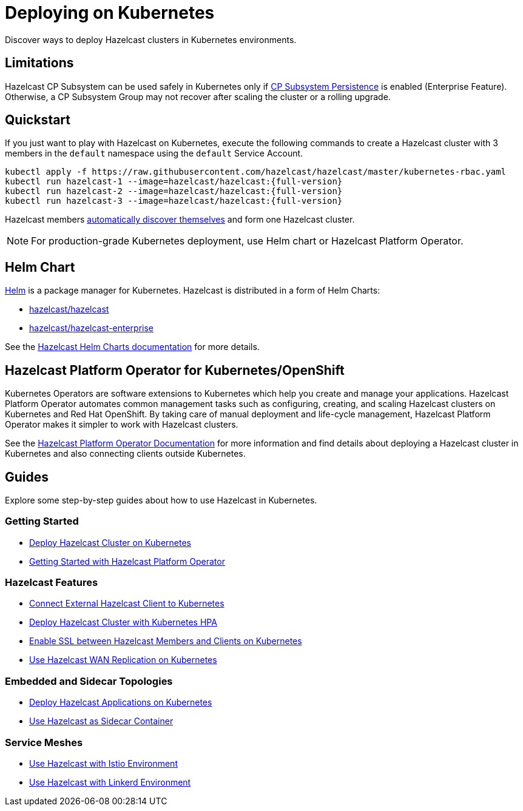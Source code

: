 = Deploying on Kubernetes
:description: Discover ways to deploy Hazelcast clusters in Kubernetes environments.

[[deploying-in-kubernetes]]

{description}

== Limitations

Hazelcast CP Subsystem can be used safely in Kubernetes only if xref:cp-subsystem:configuration.adoc#cp-subsystem-configuration[CP Subsystem Persistence] is enabled (Enterprise Feature). Otherwise, a CP Subsystem Group may not recover after scaling the cluster or a rolling upgrade.

== Quickstart

If you just want to play with Hazelcast on Kubernetes, execute the following commands to create a Hazelcast cluster
with 3 members in the `default` namespace using the `default` Service Account.

[source,shell,subs="attributes+"]
----
kubectl apply -f https://raw.githubusercontent.com/hazelcast/hazelcast/master/kubernetes-rbac.yaml
kubectl run hazelcast-1 --image=hazelcast/hazelcast:{full-version}
kubectl run hazelcast-2 --image=hazelcast/hazelcast:{full-version}
kubectl run hazelcast-3 --image=hazelcast/hazelcast:{full-version}
----

Hazelcast members <<discovering-members-in-kubernetes-automatically, automatically discover themselves>> and form one Hazelcast cluster.

NOTE: For production-grade Kubernetes deployment, use Helm chart or Hazelcast Platform Operator.

== Helm Chart

https://helm.sh/[Helm^] is a package manager for Kubernetes. Hazelcast is distributed in a form of Helm Charts:

* https://github.com/hazelcast/charts/tree/master/stable/hazelcast[hazelcast/hazelcast^]
* https://github.com/hazelcast/charts/tree/master/stable/hazelcast-enterprise[hazelcast/hazelcast-enterprise^]

See the https://github.com/hazelcast/charts[Hazelcast Helm Charts documentation^]
for more details.

== Hazelcast Platform Operator for Kubernetes/OpenShift

Kubernetes Operators are software extensions to Kubernetes which help you create and manage your applications. Hazelcast Platform Operator automates common management tasks such as configuring, creating, and scaling Hazelcast clusters on Kubernetes and Red Hat OpenShift. By taking care of manual deployment and life-cycle management, Hazelcast Platform Operator makes it simpler to work with Hazelcast clusters.

See the https://docs.hazelcast.com/operator/latest/[Hazelcast Platform Operator Documentation] for more information and find details about deploying a Hazelcast cluster in Kubernetes and also connecting clients outside Kubernetes.

== Guides

Explore some step-by-step guides about how to use Hazelcast in Kubernetes.

=== Getting Started

* link:https://guides.hazelcast.org/kubernetes/[Deploy Hazelcast Cluster on Kubernetes]
* link:https://guides.hazelcast.org/hazelcast-platform-operator/main/[Getting Started with Hazelcast Platform Operator]

=== Hazelcast Features

* link:https://guides.hazelcast.org/kubernetes-external-client/[Connect External Hazelcast Client to Kubernetes]
* link:https://guides.hazelcast.org/kubernetes-hpa/[Deploy Hazelcast Cluster with Kubernetes HPA]
* link:https://guides.hazelcast.org/kubernetes-ssl/[Enable SSL between Hazelcast Members and Clients on Kubernetes]
* link:https://guides.hazelcast.org/kubernetes-wan/[Use Hazelcast WAN Replication on Kubernetes]

=== Embedded and Sidecar Topologies

* link:https://guides.hazelcast.org/kubernetes-embedded/[Deploy Hazelcast Applications on Kubernetes]
* link:https://guides.hazelcast.org/kubernetes-sidecar/[Use Hazelcast as Sidecar Container]

=== Service Meshes

* link:https://guides.hazelcast.org/istio/[Use Hazelcast with Istio Environment]
* link:https://guides.hazelcast.org/linkerd/[Use Hazelcast with Linkerd Environment]
